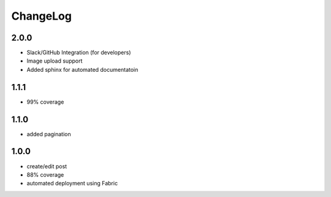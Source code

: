 ChangeLog
=========

2.0.0
-----

- Slack/GitHub Integration (for developers)
- Image upload support
- Added sphinx for automated documentatoin

1.1.1
-----

- 99% coverage

1.1.0
-----

- added pagination

1.0.0
-----

- create/edit post
- 88% coverage
- automated deployment using Fabric
